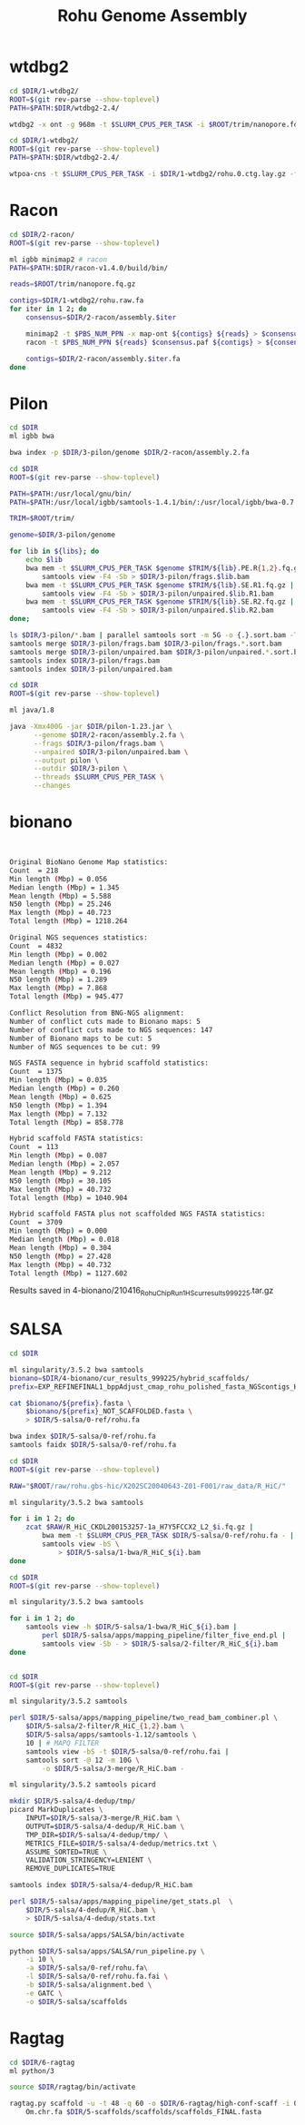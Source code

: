 #+Title: Rohu Genome Assembly
#+PROPERTY:  header-args :var DIR=(file-name-directory buffer-file-name)


* wtdbg2

#+BEGIN_SRC sh :tangle 1-wtdbg2/assembly.sh
cd $DIR/1-wtdbg2/
ROOT=$(git rev-parse --show-toplevel)
PATH=$PATH:$DIR/wtdbg2-2.4/

wtdbg2 -x ont -g 968m -t $SLURM_CPUS_PER_TASK -i $ROOT/trim/nanopore.fq.gz -fo rohu.0
#+END_SRC

#+BEGIN_SRC sh :tangle consensus/run.sh
cd $DIR/1-wtdbg2/
ROOT=$(git rev-parse --show-toplevel)
PATH=$PATH:$DIR/wtdbg2-2.4/

wtpoa-cns -t $SLURM_CPUS_PER_TASK -i $DIR/1-wtdbg2/rohu.0.ctg.lay.gz -fo rohu.raw.fa
#+END_SRC

* Racon
#+BEGIN_SRC sh :tangle 2-racon/run.sh
cd $DIR/2-racon/
ROOT=$(git rev-parse --show-toplevel)

ml igbb minimap2 # racon
PATH=$PATH:$DIR/racon-v1.4.0/build/bin/

reads=$ROOT/trim/nanopore.fq.gz

contigs=$DIR/1-wtdbg2/rohu.raw.fa
for iter in 1 2; do
    consensus=$DIR/2-racon/assembly.$iter

    minimap2 -t $PBS_NUM_PPN -x map-ont ${contigs} ${reads} > $consensus.paf
    racon -t $PBS_NUM_PPN ${reads} $consensus.paf ${contigs} > ${consensus}.fa

    contigs=$DIR/2-racon/assembly.$iter.fa
done

#+END_SRC

* Pilon

#+BEGIN_SRC sh :tangle 3-pilon/setup.sh
cd $DIR
ml igbb bwa

bwa index -p $DIR/3-pilon/genome $DIR/2-racon/assembly.2.fa
#+END_SRC

#+BEGIN_SRC sh :var libs=../raw/readme.org:illumina_fastq[,0] :tangle 3-pilon/align.sh
cd $DIR
ROOT=$(git rev-parse --show-toplevel)

PATH=$PATH:/usr/local/gnu/bin/
PATH=$PATH:/usr/local/igbb/samtools-1.4.1/bin/:/usr/local/igbb/bwa-0.7.10/bin/

TRIM=$ROOT/trim/

genome=$DIR/3-pilon/genome

for lib in ${libs}; do
    echo $lib
    bwa mem -t $SLURM_CPUS_PER_TASK $genome $TRIM/${lib}.PE.R{1,2}.fq.gz |
        samtools view -F4 -Sb > $DIR/3-pilon/frags.$lib.bam
    bwa mem -t $SLURM_CPUS_PER_TASK $genome $TRIM/${lib}.SE.R1.fq.gz |
        samtools view -F4 -Sb > $DIR/3-pilon/unpaired.$lib.R1.bam
    bwa mem -t $SLURM_CPUS_PER_TASK $genome $TRIM/${lib}.SE.R2.fq.gz |
        samtools view -F4 -Sb > $DIR/3-pilon/unpaired.$lib.R2.bam
done;

ls $DIR/3-pilon/*.bam | parallel samtools sort -m 5G -o {.}.sort.bam -T {.}.sort {}
samtools merge $DIR/3-pilon/frags.bam $DIR/3-pilon/frags.*.sort.bam
samtools merge $DIR/3-pilon/unpaired.bam $DIR/3-pilon/unpaired.*.sort.bam
samtools index $DIR/3-pilon/frags.bam
samtools index $DIR/3-pilon/unpaired.bam
#+END_SRC

#+BEGIN_SRC sh :tangle 3-pilon/run.sh
cd $DIR
ROOT=$(git rev-parse --show-toplevel)

ml java/1.8

java -Xmx400G -jar $DIR/pilon-1.23.jar \
      --genome $DIR/2-racon/assembly.2.fa \
      --frags $DIR/3-pilon/frags.bam \
      --unpaired $DIR/3-pilon/unpaired.bam \
      --output pilon \
      --outdir $DIR/3-pilon \
      --threads $SLURM_CPUS_PER_TASK \
      --changes
#+END_SRC


* bionano

#+begin_src sh :tangle 4-bionano/Rohu_Bionano_No_HiC_HS_report.txt


Original BioNano Genome Map statistics:
Count  = 218
Min length (Mbp) = 0.056
Median length (Mbp) = 1.345
Mean length (Mbp) = 5.588
N50 length (Mbp) = 25.246
Max length (Mbp) = 40.723
Total length (Mbp) = 1218.264

Original NGS sequences statistics:
Count  = 4832
Min length (Mbp) = 0.002
Median length (Mbp) = 0.027
Mean length (Mbp) = 0.196
N50 length (Mbp) = 1.289
Max length (Mbp) = 7.868
Total length (Mbp) = 945.477

Conflict Resolution from BNG-NGS alignment:
Number of conflict cuts made to Bionano maps: 5
Number of conflict cuts made to NGS sequences: 147
Number of Bionano maps to be cut: 5
Number of NGS sequences to be cut: 99

NGS FASTA sequence in hybrid scaffold statistics:
Count  = 1375
Min length (Mbp) = 0.035
Median length (Mbp) = 0.260
Mean length (Mbp) = 0.625
N50 length (Mbp) = 1.394
Max length (Mbp) = 7.132
Total length (Mbp) = 858.778

Hybrid scaffold FASTA statistics:
Count  = 113
Min length (Mbp) = 0.087
Median length (Mbp) = 2.057
Mean length (Mbp) = 9.212
N50 length (Mbp) = 30.105
Max length (Mbp) = 40.732
Total length (Mbp) = 1040.904

Hybrid scaffold FASTA plus not scaffolded NGS FASTA statistics:
Count  = 3709
Min length (Mbp) = 0.000
Median length (Mbp) = 0.018
Mean length (Mbp) = 0.304
N50 length (Mbp) = 27.428
Max length (Mbp) = 40.732
Total length (Mbp) = 1127.602

#+end_src

Results saved in 4-bionano/210416_Rohu_ChipRun1_HS_cur_results_999225.tar.gz


* SALSA

#+begin_src sh :tangle 5-salsa/0-ref/run.sh
cd $DIR

ml singularity/3.5.2 bwa samtools
bionano=$DIR/4-bionano/cur_results_999225/hybrid_scaffolds/
prefix=EXP_REFINEFINAL1_bppAdjust_cmap_rohu_polished_fasta_NGScontigs_HYBRID_SCAFFOLD

cat $bionano/${prefix}.fasta \
    $bionano/${prefix}_NOT_SCAFFOLDED.fasta \
    > $DIR/5-salsa/0-ref/rohu.fa

bwa index $DIR/5-salsa/0-ref/rohu.fa
samtools faidx $DIR/5-salsa/0-ref/rohu.fa
#+end_src

#+begin_src sh :tangle 5-salsa/1-bwa/run.sh
cd $DIR
ROOT=$(git rev-parse --show-toplevel)

RAW="$ROOT/raw/rohu.gbs-hic/X202SC20040643-Z01-F001/raw_data/R_HiC/"

ml singularity/3.5.2 bwa samtools

for i in 1 2; do
    zcat $RAW/R_HiC_CKDL200153257-1a_H7Y5FCCX2_L2_$i.fq.gz |
        bwa mem -t $SLURM_CPUS_PER_TASK $DIR/5-salsa/0-ref/rohu.fa - |
        samtools view -bS \
            > $DIR/5-salsa/1-bwa/R_HiC_${i}.bam
done

#+end_src

#+begin_src sh :tangle 5-salsa/2-filter/run.sh
cd $DIR
ROOT=$(git rev-parse --show-toplevel)

ml singularity/3.5.2 bwa samtools

for i in 1 2; do
    samtools view -h $DIR/5-salsa/1-bwa/R_HiC_${i}.bam |
        perl $DIR/5-salsa/apps/mapping_pipeline/filter_five_end.pl |
        samtools view -Sb - > $DIR/5-salsa/2-filter/R_HiC_${i}.bam
done


#+end_src

#+begin_src sh :tangle 5-salsa/3-merge/run.sh
cd $DIR
ROOT=$(git rev-parse --show-toplevel)

ml singularity/3.5.2 samtools

perl $DIR/5-salsa/apps/mapping_pipeline/two_read_bam_combiner.pl \
    $DIR/5-salsa/2-filter/R_HiC_{1,2}.bam \
    $DIR/5-salsa/apps/samtools-1.12/samtools \
    10 | # MAPQ FILTER
    samtools view -bS -t $DIR/5-salsa/0-ref/rohu.fai |
    samtools sort -@ 12 -m 10G \
        -o $DIR/5-salsa/3-merge/R_HiC.bam -
#+end_src

#+begin_src sh :tangle 5-salsa/4-dedup/run.sh
ml singularity/3.5.2 samtools picard

mkdir $DIR/5-salsa/4-dedup/tmp/
picard MarkDuplicates \
    INPUT=$DIR/5-salsa/3-merge/R_HiC.bam \
    OUTPUT=$DIR/5-salsa/4-dedup/R_HiC.bam \
    TMP_DIR=$DIR/5-salsa/4-dedup/tmp/ \
    METRICS_FILE=$DIR/5-salsa/4-dedup/metrics.txt \
    ASSUME_SORTED=TRUE \
    VALIDATION_STRINGENCY=LENIENT \
    REMOVE_DUPLICATES=TRUE

samtools index $DIR/5-salsa/4-dedup/R_HiC.bam

perl $DIR/5-salsa/apps/mapping_pipeline/get_stats.pl  \
    $DIR/5-salsa/4-dedup/R_HiC.bam \
    > $DIR/5-salsa/4-dedup/stats.txt
#+end_src

#+begin_src sh :tangle 5-salsa/run.sh
source $DIR/5-salsa/apps/SALSA/bin/activate

python $DIR/5-salsa/apps/SALSA/run_pipeline.py \
    -i 10 \
    -a $DIR/5-salsa/0-ref/rohu.fa\
    -l $DIR/5-salsa/0-ref/rohu.fa.fai \
    -b $DIR/5-salsa/alignment.bed \
    -e GATC \
    -o $DIR/5-salsa/scaffolds
#+end_src


* Ragtag
#+begin_src sh :tangle 6-ragtag/run.sh
cd $DIR/6-ragtag
ml python/3

source $DIR/ragtag/bin/activate

ragtag.py scaffold -u -t 48 -q 60 -o $DIR/6-ragtag/high-conf-scaff -i 0.75  \
    Om.chr.fa $DIR/5-scaffolds/scaffolds/scaffolds_FINAL.fasta
#+end_src
